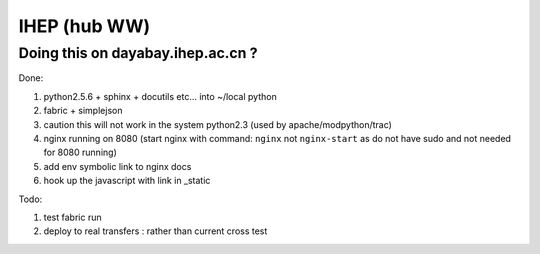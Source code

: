 
IHEP (hub WW)
--------------

Doing this on dayabay.ihep.ac.cn ?
~~~~~~~~~~~~~~~~~~~~~~~~~~~~~~~~~~~~

Done:

#. python2.5.6 + sphinx + docutils etc... into  ~/local python
#. fabric + simplejson 
#. caution this will not work in the system python2.3 (used by apache/modpython/trac)
#. nginx running on 8080 (start nginx with command: ``nginx`` not ``nginx-start`` as do not have sudo and not needed for 8080 running)
#. add env symbolic link to nginx docs
#. hook up the javascript with link in _static

Todo:

#. test fabric run 
#. deploy to real transfers : rather than current cross test 






